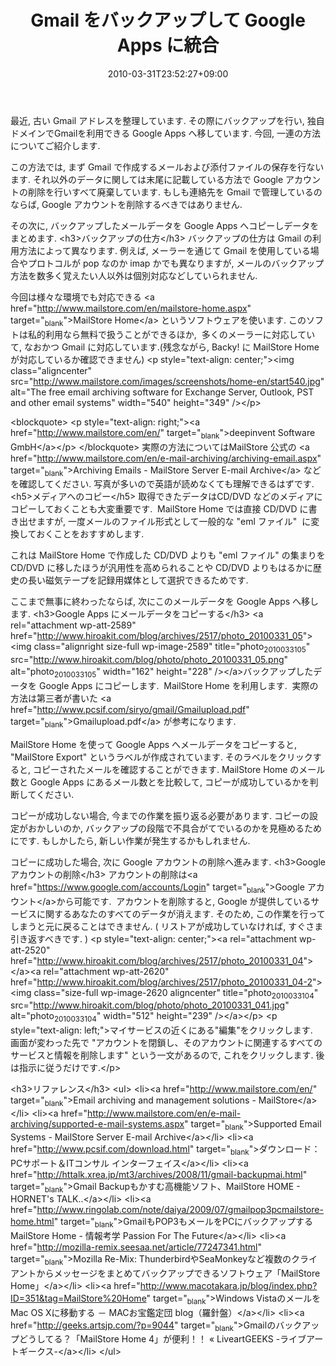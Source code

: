 #+TITLE: Gmail をバックアップして Google Apps に統合
#+DATE: 2010-03-31T23:52:27+09:00
#+DRAFT: false
#+TAGS: 過去記事インポート

最近, 古い Gmail アドレスを整理しています. その際にバックアップを行い, 独自ドメインでGmailを利用できる Google Apps へ移しています. 今回, 一連の方法についてご紹介します.

この方法では, まず Gmail で作成するメールおよび添付ファイルの保存を行ないます. それ以外のデータに関しては末尾に記載している方法で Google アカウントの削除を行いすべて廃棄しています. もしも連絡先を Gmail で管理しているのならば, Google アカウントを削除するべきではありません.

その次に, バックアップしたメールデータを Google Apps へコピーしデータをまとめます.
<h3>バックアップの仕方</h3>
バックアップの仕方は Gmail の利用方法によって異なります. 例えば, メーラーを通じて Gmail を使用している場合やプロトコルが pop なのか imap かでも異なりますが, メールのバックアップ方法を数多く覚えたい人以外は個別対応などしていられません.

今回は様々な環境でも対応できる <a href="http://www.mailstore.com/en/mailstore-home.aspx" target="_blank">MailStore Home</a> というソフトウェアを使います. このソフトは私的利用なら無料で扱うことができるほか,  多くのメーラーに対応していて, なおかつ Gmail に対応しています.(残念ながら, Backy! に MailStore Home が対応しているか確認できません)
<p style="text-align: center;"><img class="aligncenter" src="http://www.mailstore.com/images/screenshots/home-en/start540.jpg" alt="The free email archiving software for Exchange Server, Outlook, PST  and other email systems" width="540" height="349" /></p>

<blockquote>
<p style="text-align: right;"><a href="http://www.mailstore.com/en/" target="_blank">deepinvent Software GmbH</a></p>
</blockquote>
実際の方法についてはMailStore 公式の <a href="http://www.mailstore.com/en/e-mail-archiving/archiving-email.aspx" target="_blank">Archiving Emails - MailStore Server E-mail Archive</a> などを確認してください. 写真が多いので英語が読めなくても理解できるはずです.
<h5>メディアへのコピー</h5>
取得できたデータはCD/DVD などのメディアにコピーしておくことも大変重要です.  MailStore Home では直接 CD/DVD に書き出せますが, 一度メールのファイル形式として一般的な "eml ファイル"  に変換しておくことをおすすめします.

これは MailStore Home で作成した CD/DVD よりも "eml ファイル" の集まりを CD/DVD に移したほうが汎用性を高められることや CD/DVD よりもはるかに歴史の長い磁気テープを記録用媒体として選択できるためです.

ここまで無事に終わったならば, 次にこのメールデータを Google Apps へ移します.
<h3>Google Apps にメールデータをコピーする</h3>
<a rel="attachment wp-att-2589" href="http://www.hiroakit.com/blog/archives/2517/photo_20100331_05"><img class="alignright size-full wp-image-2589" title="photo_20100331_05" src="http://www.hiroakit.com/blog/photo/photo_20100331_05.png" alt="photo_20100331_05" width="162" height="228" /></a>バックアップしたデータを Google Apps にコピーします.  MailStore Home を利用します.  実際の方法は第三者が書いた <a href="http://www.pcsif.com/siryo/gmail/Gmailupload.pdf" target="_blank">Gmailupload.pdf</a> が参考になります.

MailStore Home を使って Google Apps へメールデータをコピーすると, "MailStore Export" というラベルが作成されています. そのラベルをクリックすると, コピーされたメールを確認することができます. MailStore Home のメール数と Google Apps にあるメール数とを比較して, コピーが成功しているかを判断してください.

コピーが成功しない場合, 今までの作業を振り返る必要があります. コピーの設定がおかしいのか, バックアップの段階で不具合がてでいるのかを見極めるためにです. もしかしたら, 新しい作業が発生するかもしれません.

コピーに成功した場合, 次に Google アカウントの削除へ進みます.
<h3>Google アカウントの削除</h3>
アカウントの削除は<a href="https://www.google.com/accounts/Login" target="_blank">Google アカウント</a>から可能です.  アカウントを削除すると, Google が提供しているサービスに関するあなたのすべてのデータが消えます. そのため, この作業を行ってしまうと元に戻ることはできません. ( リストアが成功していなければ, すぐさま引き返すべきです. )
<p style="text-align: center;"><a rel="attachment wp-att-2520" href="http://www.hiroakit.com/blog/archives/2517/photo_20100331_04"></a><a rel="attachment wp-att-2620" href="http://www.hiroakit.com/blog/archives/2517/photo_20100331_04-2"><img class="size-full wp-image-2620 aligncenter" title="photo_20100331_04" src="http://www.hiroakit.com/blog/photo/photo_20100331_041.jpg" alt="photo_20100331_04" width="512" height="239" /></a></p>
<p style="text-align: left;">マイサービスの近くにある"編集"をクリックします.  画面が変わった先で "アカウントを閉鎖し、そのアカウントに関連するすべてのサービスと情報を削除します" という一文があるので, これをクリックします. 後は指示に従うだけです.</p>

<h3>リファレンス</h3>
<ul>
	<li><a href="http://www.mailstore.com/en/" target="_blank">Email archiving and management solutions - MailStore</a></li>
	<li><a href="http://www.mailstore.com/en/e-mail-archiving/supported-e-mail-systems.aspx" target="_blank">Supported Email Systems - MailStore Server E-mail Archive</a></li>
	<li><a href="http://www.pcsif.com/download.html" target="_blank">ダウンロード：PCサポート＆ITコンサル インターフェイス</a></li>
	<li><a href="http://httalk.xrea.jp/mt3/archives/2008/11/gmail-backupmai.html" target="_blank">Gmail Backupもかすむ高機能ソフト、MailStore HOME - HORNET's TALK..</a></li>
	<li><a href="http://www.ringolab.com/note/daiya/2009/07/gmailpop3pcmailstore-home.html" target="_blank">GmailもPOP3もメールをPCにバックアップする　MailStore Home - 情報考学 Passion For The Future</a></li>
	<li><a href="http://mozilla-remix.seesaa.net/article/77247341.html" target="_blank">Mozilla Re-Mix: ThunderbirdやSeaMonkeyなど複数のクライアントからメッセージをまとめてバックアップできるソフトウェア「MailStore Home」</a></li>
	<li><a href="http://www.macotakara.jp/blog/index.php?ID=351&amp;tag=MailStore%20Home" target="_blank">Windows VistaのメールをMac OS Xに移動する － MACお宝鑑定団 blog（羅針盤）</a></li>
	<li><a href="http://geeks.artsjp.com/?p=9044" target="_blank">Gmailのバックアップどうしてる？「MailStore Home 4」が便利！！ « LiveartGEEKS -ライブアートギークス-</a></li>
</ul>
